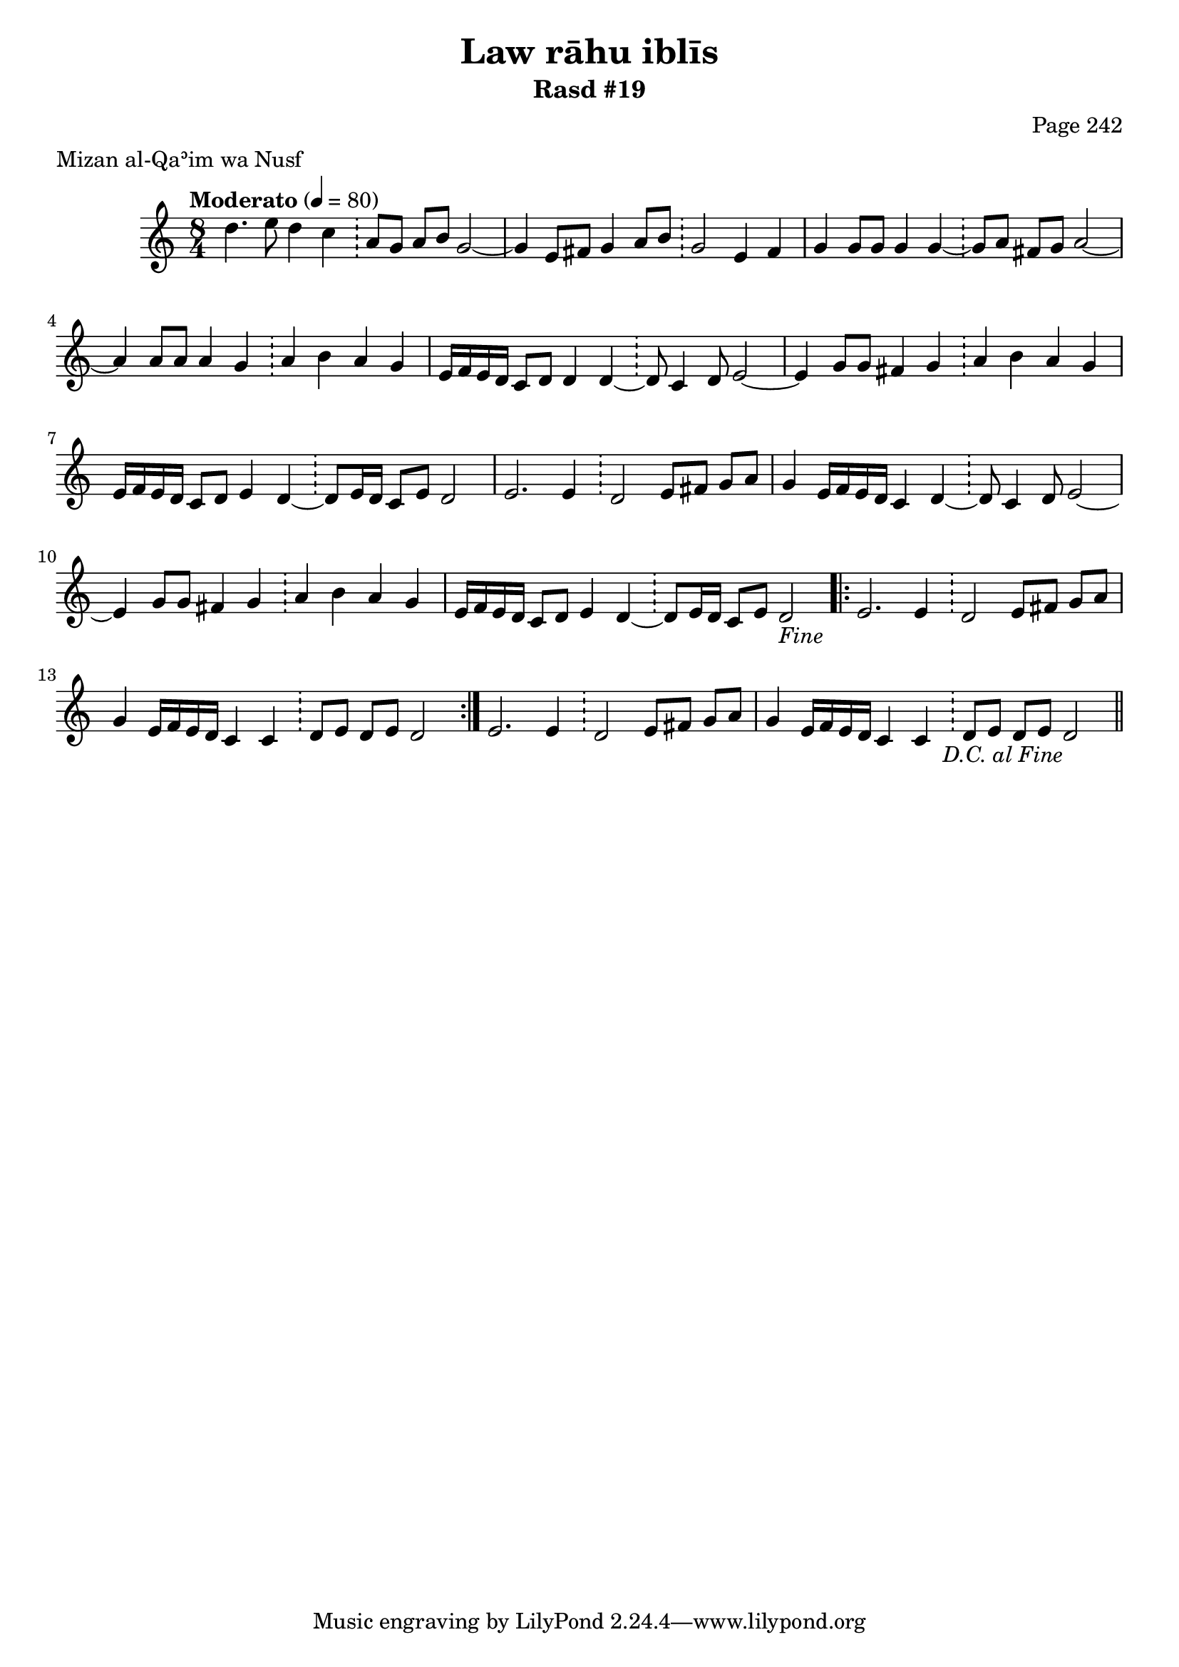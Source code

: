 \version "2.18.2"

\header {
	title = "Law rāhu iblīs"
	subtitle = "Rasd #19"
	composer = "Page 242"
	meter = "Mizan al-Qaʾim wa Nusf"
}

% VARIABLES

db = \bar "!"
dc = \markup { \right-align { \italic { "D.C. al Fine" } } }
fine = \markup { \italic { "Fine" } }
incomplete = \markup { \right-align "Incomplete: missing pages in scan. Following number is likely also missing" }
continue = \markup { \right-align "Continue..." }
segno = \markup { \musicglyph #"scripts.segno" }
coda = \markup { \musicglyph #"scripts.coda" }
missing = \markup { { "Missing beat in score" } }

% TRANSCRIPTION

\relative d'' {
	\clef "treble"
	\key c \major
	\time 8/4
		\set Timing.beamExceptions = #'()
		\set Timing.baseMoment = #(ly:make-moment 1/4)
		\set Timing.beatStructure = #'(1 1 1 1 1 1 1 1)
	\tempo "Moderato" 4 = 80

	d4. e8 d4 c \db a8 g a b g2~ |
	g4 e8 fis g4 a8 b \db g2 e4 fis |
	g4 g8 g g4 g~ \db g8 a fis g a2~ |
	a4 a8 a a4 g \db a4 b a g |
	e16 f e d c8 d d4 d~ \db d8 c4 d8 e2~ |
	e4 g8 g fis4 g \db a b a g |
	e16 f e d c8 d e4 d~ \db d8 e16 d c8 e d2 |
	e2. e4 \db d2 e8 fis g a |
	g4 e16 f e d c4 d~ \db d8 c4 d8 e2~ |
	e4 g8 g fis4 g \db a b a g |
	e16 f e d c8 d e4 d~ \db d8 e16 d c8 e d2-\fine |

	\repeat volta 2 {

		e2. e4 \db d2 e8 fis g a |
		g4 e16 f e d c4 c \db d8 e d e d2
	}

	e2. e4 \db d2 e8 fis g a |
	g4 e16 f e d c4 c \db d8 e d e d2-\dc \bar "||"
}
